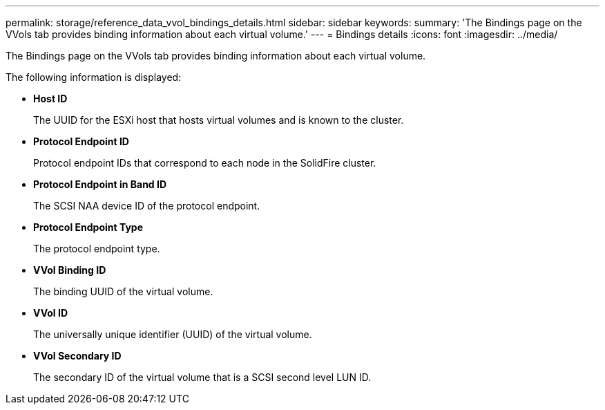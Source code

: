 ---
permalink: storage/reference_data_vvol_bindings_details.html
sidebar: sidebar
keywords: 
summary: 'The Bindings page on the VVols tab provides binding information about each virtual volume.'
---
= Bindings details
:icons: font
:imagesdir: ../media/

[.lead]
The Bindings page on the VVols tab provides binding information about each virtual volume.

The following information is displayed:

* *Host ID*
+
The UUID for the ESXi host that hosts virtual volumes and is known to the cluster.

* *Protocol Endpoint ID*
+
Protocol endpoint IDs that correspond to each node in the SolidFire cluster.

* *Protocol Endpoint in Band ID*
+
The SCSI NAA device ID of the protocol endpoint.

* *Protocol Endpoint Type*
+
The protocol endpoint type.

* *VVol Binding ID*
+
The binding UUID of the virtual volume.

* *VVol ID*
+
The universally unique identifier (UUID) of the virtual volume.

* *VVol Secondary ID*
+
The secondary ID of the virtual volume that is a SCSI second level LUN ID.
